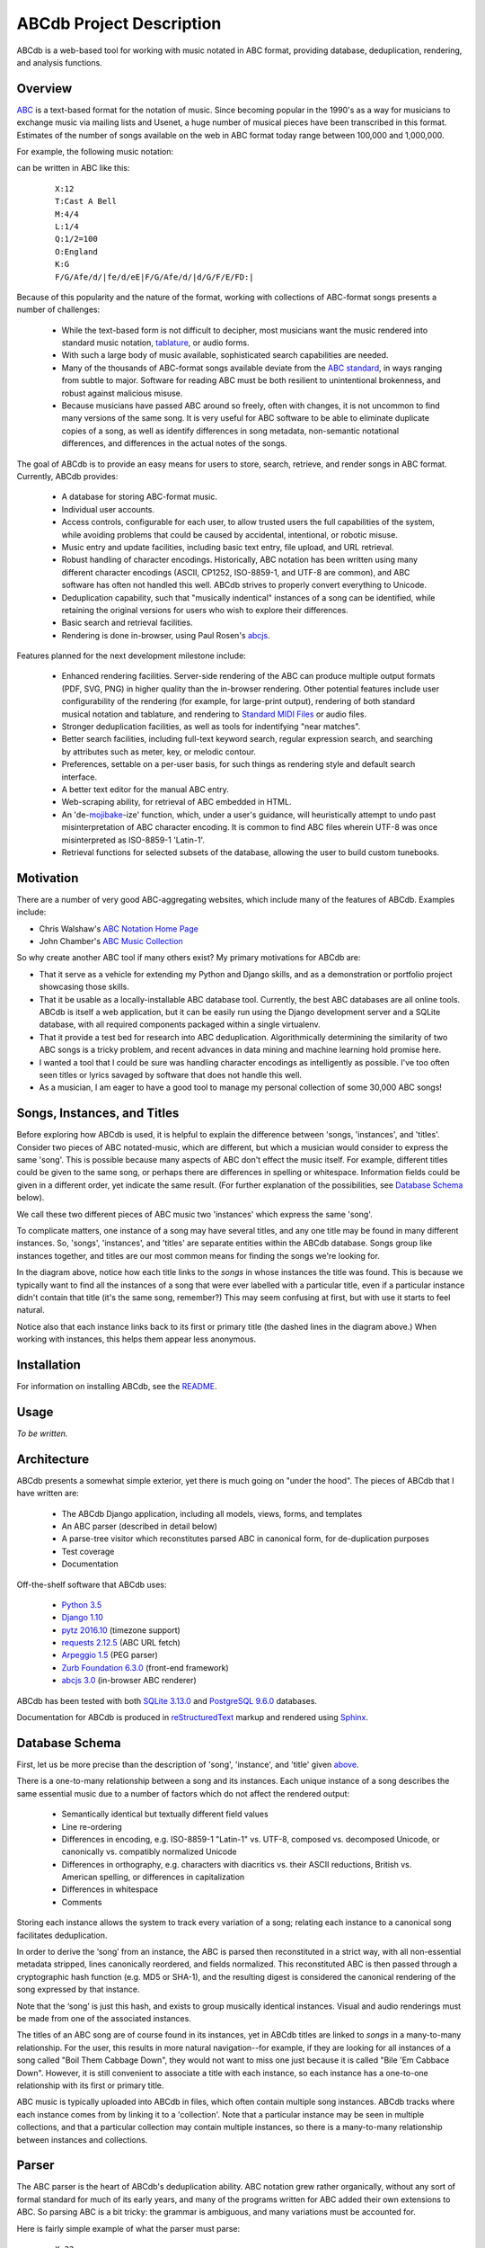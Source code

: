 +++++++++++++++++++++++++
ABCdb Project Description
+++++++++++++++++++++++++

ABCdb is a web-based tool for working with music notated in ABC
format, providing database, deduplication, rendering, and analysis functions.

Overview
========

ABC_ is a text-based format for the notation of music. Since becoming
popular in the 1990's as a way for musicians to exchange music via
mailing lists and Usenet, a huge number of musical pieces have been
transcribed in this format. Estimates of the number of songs
available on the web in ABC format today range between 100,000 and
1,000,000.

.. _ABC: http://abcnotation.com/about

For example, the following music notation:

.. image:: Cast_A_Bell.png
   :width: 85%
   :alt: Standard Music Notation

can be written in ABC like this:

  ::

    X:12
    T:Cast A Bell
    M:4/4
    L:1/4
    Q:1/2=100
    O:England
    K:G
    F/G/Afe/d/|fe/d/eE|F/G/Afe/d/|d/G/F/E/FD:|

Because of this popularity and the nature of the format, working
with collections of ABC-format songs presents a number of
challenges:

  * While the text-based form is not difficult to decipher, most
    musicians want the music rendered into standard music notation,
    tablature_, or audio forms.

  * With such a large body of music available, sophisticated search
    capabilities are needed.

  * Many of the thousands of ABC-format songs available deviate from
    the `ABC standard`_, in ways ranging from subtle to major.
    Software for reading ABC must be both resilient to unintentional
    brokenness, and robust against malicious misuse.

  * Because musicians have passed ABC around so freely, often with
    changes, it is not uncommon to find many versions of the same
    song. It is very useful for ABC software to be able to eliminate
    duplicate copies of a song, as well as identify differences in
    song metadata, non-semantic notational differences, and
    differences in the actual notes of the songs.

.. _tablature: https://en.wikipedia.org/wiki/Tablature
.. _`ABC standard`: http://abcnotation.com/wiki/abc:standard

The goal of ABCdb is to provide an easy means for users to store,
search, retrieve, and render songs in ABC format. Currently, ABCdb
provides:

  * A database for storing ABC-format music.

  * Individual user accounts.

  * Access controls, configurable for each user, to allow trusted
    users the full capabilities of the system, while avoiding
    problems that could be caused by accidental, intentional, or
    robotic misuse.

  * Music entry and update facilities, including basic text entry,
    file upload, and URL retrieval.

  * Robust handling of character encodings. Historically, ABC
    notation has been written using many different character
    encodings (ASCII, CP1252, ISO-8859-1, and UTF-8 are common), and
    ABC software has often not handled this well. ABCdb strives to
    properly convert everything to Unicode.

  * Deduplication capability, such that "musically indentical"
    instances of a song can be identified, while retaining the original
    versions for users who wish to explore their differences.

  * Basic search and retrieval facilities.

  * Rendering is done in-browser, using Paul Rosen's
    `abcjs <https://github.com/paulrosen/abcjs>`_.

Features planned for the next development milestone include:

  * Enhanced rendering facilities. Server-side rendering of the ABC
    can produce multiple output formats (PDF, SVG, PNG) in higher
    quality than the in-browser rendering. Other potential features
    include user configurability of the rendering (for example, for
    large-print output), rendering of both standard musical notation
    and tablature, and rendering to `Standard MIDI Files`_ or audio
    files.

  * Stronger deduplication facilities, as well as tools for
    indentifying "near matches".

  * Better search facilities, including full-text keyword search,
    regular expression search, and searching by attributes such as
    meter, key, or melodic contour.

  * Preferences, settable on a per-user basis, for such things as
    rendering style and default search interface.

  * A better text editor for the manual ABC entry.

  * Web-scraping ability, for retrieval of ABC embedded in HTML.

  * An 'de-`mojibake`_-ize' function, which, under a user's guidance,
    will heuristically attempt to undo past misinterpretation
    of ABC character encoding. It is common to find ABC files
    wherein UTF-8 was once misinterpreted as ISO-8859-1 'Latin-1'.

  * Retrieval functions for selected subsets of the database,
    allowing the user to build custom tunebooks.

.. _`Standard MIDI Files`: https://en.wikipedia.org/wiki/MIDI#Standard_MIDI_files
.. _`mojibake`: https://en.wikipedia.org/wiki/Mojibake

Motivation
==========

There are a number of very good ABC-aggregating websites, which
include many of the features of ABCdb. Examples include:

* Chris Walshaw's `ABC Notation Home Page <http://abcnotation.com/>`_

* John Chamber's `ABC Music Collection <http://trillian.mit.edu/~jc/music/abc/>`_

So why create another ABC tool if many others exist? My primary
motivations for ABCdb are:

* That it serve as a vehicle for extending my Python and Django
  skills, and as a demonstration or portfolio project showcasing
  those skills.

* That it be usable as a locally-installable ABC database tool.
  Currently, the best ABC databases are all online tools. ABCdb is
  itself a web application, but it can be easily run using the
  Django development server and a SQLite database, with all required
  components packaged within a single virtualenv.

* That it provide a test bed for research into ABC deduplication.
  Algorithmically determining the similarity of two ABC songs is a
  tricky problem, and recent advances in data mining and machine
  learning hold promise here.

* I wanted a tool that I could be sure was handling character
  encodings as intelligently as possible. I've too often seen titles
  or lyrics savaged by software that does not handle this well.

* As a musician, I am eager to have a good tool to manage my
  personal collection of some 30,000 ABC songs!

Songs, Instances, and Titles
============================

Before exploring how ABCdb is used, it is helpful to explain the difference
between 'songs, 'instances', and 'titles'.  Consider two pieces of ABC
notated-music, which are different, but which a musician would consider to
express the same 'song'. This is possible because many aspects of ABC don't
effect the music itself. For example, different titles could be given to the
same song, or perhaps there are differences in spelling or whitespace.
Information fields could be given in a different order, yet indicate the same
result. (For further explanation of the possibilities, see `Database Schema`_
below).

We call these two different pieces of ABC music two 'instances' which
express the same 'song'.

To complicate matters, one instance of a song may have several titles, and
any one title may be found in many different instances.  So, 'songs',
'instances', and 'titles' are separate entities within the ABCdb database.
Songs group like instances together, and titles are our most common means for
finding the songs we're looking for.

.. image:: Boil_diagram.svg
   :width: 85%
   :alt: Relationship Between Song, Instance, and Title

In the diagram above, notice how each title links to the *songs* in whose
instances the title was found. This is because we typically want to find all
the instances of a song that were ever labelled with a particular title, even
if a particular instance didn't contain that title (it's the same song,
remember?) This may seem confusing at first, but with use it starts to feel
natural.

Notice also that each instance links back to its first or primary title (the
dashed lines in the diagram above.) When working with instances, this helps
them appear less anonymous.

Installation
============

For information on installing ABCdb, see the `README
<README.html#installation>`_.

Usage
=====

*To be written.*

Architecture
============

ABCdb presents a somewhat simple exterior, yet there is much going on "under
the hood". The pieces of ABCdb that I have written are:

  * The ABCdb Django application, including all models, views, forms, and templates
  * An ABC parser (described in detail below)
  * A parse-tree visitor which reconstitutes parsed ABC in canonical form, for
    de-duplication purposes
  * Test coverage
  * Documentation

Off-the-shelf software that ABCdb uses:

  * `Python 3.5 <https://www.python.org/>`_
  * `Django 1.10 <https:/www.djangoproject.com/>`_
  * `pytz 2016.10 <https://pythonhosted.org/pytz/>`_ (timezone support)
  * `requests 2.12.5 <https://github.com/kennethreitz/requests>`_ (ABC URL fetch)
  * `Arpeggio 1.5 <https://github.com/igordejanovic/Arpeggio>`_ (PEG parser)
  * `Zurb Foundation 6.3.0 <http://foundation.zurb.com/>`_ (front-end framework)
  * `abcjs 3.0 <https://github.com/paulrosen/abcjs>`_ (in-browser ABC renderer)

ABCdb has been tested with both `SQLite 3.13.0 <https://www.sqlite.org/>`_ and
`PostgreSQL 9.6.0 <https://www.postgresql.org/>`_ databases.

Documentation for ABCdb is produced in
`reStructuredText <http://docutils.sourceforge.net/rst.html>`_ markup and
rendered using `Sphinx <http://www.sphinx-doc.org/en/stable/>`_.

Database Schema
===============

First, let us be more precise than the description of 'song', 'instance', and
'title' given `above <#songs-instances-and-titles>`_.

There is a one-to-many relationship between a song and its instances. Each
unique instance of a song describes the same essential music due to a number
of factors which do not affect the rendered output:

  * Semantically identical but textually different field values
  * Line re-ordering
  * Differences in encoding, e.g. ISO-8859-1 "Latin-1" vs. UTF-8,
    composed vs. decomposed Unicode, or canonically vs. compatibly
    normalized Unicode
  * Differences in orthography, e.g. characters with diacritics vs. their
    ASCII reductions, British vs. American spelling, or differences
    in capitalization
  * Differences in whitespace
  * Comments

Storing each instance allows the system to track every variation of a song;
relating each instance to a canonical song facilitates deduplication.

In order to derive the ‘song’ from an instance, the ABC is parsed
then reconstituted in a strict way, with all non-essential metadata
stripped, lines canonically reordered, and fields normalized. This
reconstituted ABC is then passed through a cryptographic hash
function (e.g. MD5 or SHA-1), and the resulting digest is considered
the canonical rendering of the song expressed by that instance.

Note that the ‘song’ is just this hash, and exists to group musically
identical instances. Visual and audio renderings must be made from
one of the associated instances.

The titles of an ABC song are of course found in its instances, yet in ABCdb
titles are linked to *songs* in a many-to-many relationship. For the user,
this results in more natural navigation--for example, if they are looking for
all instances of a song called "Boil Them Cabbage Down", they would not want
to miss one just because it is called "Bile 'Em Cabbace Down". However, it is
still convenient to associate a title with each instance, so each instance has
a one-to-one relationship with its first or primary title.

ABC music is typically uploaded into ABCdb in files, which often contain
multiple song instances. ABCdb tracks where each instance comes from by
linking it to a 'collection'. Note that a particular instance may be seen in
multiple collections, and that a particular collection may contain multiple
instances, so there is a many-to-many relationship between instances and
collections.

Parser
======

The ABC parser is the heart of ABCdb's deduplication ability. ABC notation
grew rather organically, without any sort of formal standard for much of its
early years, and many of the programs written for ABC added their own
extensions to ABC. So parsing ABC is a bit tricky: the grammar is ambiguous,
and many variations must be accounted for.

Here is fairly simple example of what the parser must parse:

  ::

    X:22
    T:Boil 'Em Cabbage Down
    S:The Darlings on The Andy Griffith Show
    M:2/4
    L:1/4
    K:D
    "D"A/2A/4A/4 A/2A/2|"G"B/2B/4B/4 B/2B/2|"D"A/2A/4A/4 A/2F/2|"A7"E2|\
    "D"A/2A/4A/4 A/2A/2|"G"B/2B/4B/4 B/2B/2|"A7"A/2c/4c/4 e/2c/2| [1"D"d2:|
     [2"D"d3/2|:A/2|"D"d/2d/4d/4 f/2A/2|d3/2A/2|"D"d/2d/4d/4 c/2B/2|"A7"A3/2A/2|\
    "D"d/2d/4d/4 d/2d/2|"G"B/2B/4B/4 B/2B/2|"A7"A/2c/4c/4 e/2c/2|"D"d3/2:|


The first six lines are 'information fields', with the first letter of the
line indicating what sort of information it provides about the tune. The last
four lines (not counting the empty line which terminates the tune) are the
'music code', and specify the actual notes and timing of the tune.

This two-part character of ABC tunes led me to design a hybrid parser, with a
hand-written top-down parser to classify the lines of an ABC file, and a
recursive-descent (parsing expression grammar, or PEG) parser to parse the
music code. Some of the reasons behind this design include:

* Writing a parser using traditional tools that use production grammars (e.g.
  BNF) to specify the grammar is (as reported by others) quite a chore because
  of the ambiguity and informality of the ABC specification. In contrast,
  using recognition grammar-based tools (e.g. regular expressions or PEG
  parsers) tends to be much easier for ABC.

* PEG parsers are easy to write!

* Unfortunately, PEG parsers can be slow or use lots of memory, but because of
  the line-oriented nature of ABC, ABCdb can use a PEG parser to parse a line
  at a time (typically less than 100 bytes), with reasonable efficiency.

* An information field may specify (change) the character encoding of the
  following lines. The current ABC specification tries to be clear that most
  of ABC being ASCII, except for "text strings" (such as tune titles), for
  which it is recommended that the encoding be specified. The top-half parser
  can respond to these character set changes, allowing it to pass only
  pre-decoded Unicode to the music code PEG parser.

Having the top-half parser handle the character encoding significantly
simplifies the parser as a whole. Because a traditional PEG parser returns no
results until its entire parse completes, the bottom-half PEG parser can't
respond to the encoding directives while parsing. (Some parsers, such as
`funcparselib <https://github.com/vlasovskikh/funcparserlib>`_, allow for
executing certain actions at the time of a rule match, which together with a
carefully constructed grammar, would allow a single parser to parse ABC while
responding to character encoding changes. `Arpeggio
<https://github.com/igordejanovic/Arpeggio>`_, the PEG parser used in ABCdb,
does not (yet) have this ability.)

Licenses
========
ABCdb is written and copyrighted by Sean Bolton, and licensed under the
MIT/Expat license:

  Copyright © 2017 Sean Bolton.

  Permission is hereby granted, free of charge, to any person obtaining
  a copy of this software and associated documentation files (the
  "Software"), to deal in the Software without restriction, including
  without limitation the rights to use, copy, modify, merge, publish,
  distribute, sublicense, and/or sell copies of the Software, and to
  permit persons to whom the Software is furnished to do so, subject to
  the following conditions:

  The above copyright notice and this permission notice shall be
  included in all copies or substantial portions of the Software.

  THE SOFTWARE IS PROVIDED "AS IS", WITHOUT WARRANTY OF ANY KIND,
  EXPRESS OR IMPLIED, INCLUDING BUT NOT LIMITED TO THE WARRANTIES OF
  MERCHANTABILITY, FITNESS FOR A PARTICULAR PURPOSE AND
  NONINFRINGEMENT. IN NO EVENT SHALL THE AUTHORS OR COPYRIGHT HOLDERS BE
  LIABLE FOR ANY CLAIM, DAMAGES OR OTHER LIABILITY, WHETHER IN AN ACTION
  OF CONTRACT, TORT OR OTHERWISE, ARISING FROM, OUT OF OR IN CONNECTION
  WITH THE SOFTWARE OR THE USE OR OTHER DEALINGS IN THE SOFTWARE.

Other software used in or by ABCdb is licensed under the following licenses:

  * Python: Python Software Foundation License
  * Django: 3-clause BSD license
  * SQLite3: public domain
  * PostgreSQL: PostgreSQL License (MIT-like)
  * pytz: MIT/Expat license
  * requests: Apache 2.0 license
  * Arpeggio PEG parser: MIT/Expat license
  * Zurb Foundation: MIT/Expat license
  * abcjs: MIT/Expat license

See the file
`LICENSES <https://github.com/smbolton/abcdb/blob/master/LICENSES>`_ for more
information.
